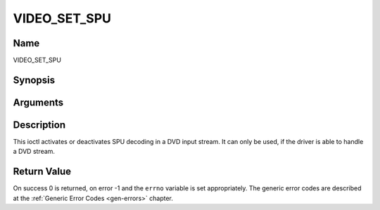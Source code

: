 .. -*- coding: utf-8; mode: rst -*-

.. _VIDEO_SET_SPU:

=============
VIDEO_SET_SPU
=============

Name
----

VIDEO_SET_SPU


Synopsis
--------

.. cpp:function:: int ioctl(fd, int request = VIDEO_SET_SPU , video_spu_t *spu)


Arguments
---------

.. flat-table::
    :header-rows:  0
    :stub-columns: 0


    -  .. row 1

       -  int fd

       -  File descriptor returned by a previous call to open().

    -  .. row 2

       -  int request

       -  Equals VIDEO_SET_SPU for this command.

    -  .. row 3

       -  video_spu_t \*spu

       -  SPU decoding (de)activation and subid setting according to section
	  ??.


Description
-----------

This ioctl activates or deactivates SPU decoding in a DVD input stream.
It can only be used, if the driver is able to handle a DVD stream.


Return Value
------------

On success 0 is returned, on error -1 and the ``errno`` variable is set
appropriately. The generic error codes are described at the
:ref:`Generic Error Codes <gen-errors>` chapter.



.. flat-table::
    :header-rows:  0
    :stub-columns: 0


    -  .. row 1

       -  ``EINVAL``

       -  input is not a valid spu setting or driver cannot handle SPU.
